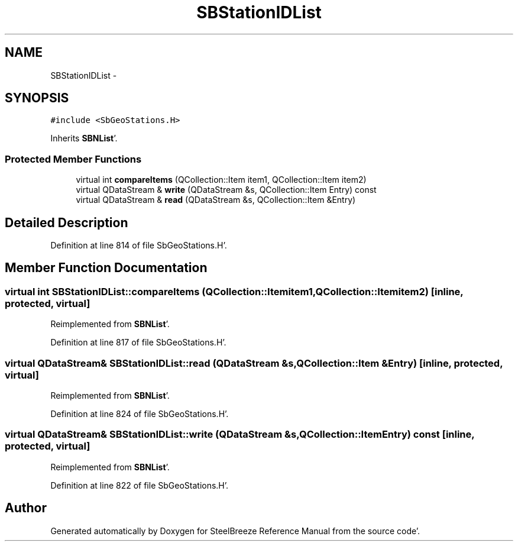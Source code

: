 .TH "SBStationIDList" 3 "Mon May 14 2012" "Version 2.0.2" "SteelBreeze Reference Manual" \" -*- nroff -*-
.ad l
.nh
.SH NAME
SBStationIDList \- 
.SH SYNOPSIS
.br
.PP
.PP
\fC#include <SbGeoStations\&.H>\fP
.PP
Inherits \fBSBNList\fP'\&.
.SS "Protected Member Functions"

.in +1c
.ti -1c
.RI "virtual int \fBcompareItems\fP (QCollection::Item item1, QCollection::Item item2)"
.br
.ti -1c
.RI "virtual QDataStream & \fBwrite\fP (QDataStream &s, QCollection::Item Entry) const "
.br
.ti -1c
.RI "virtual QDataStream & \fBread\fP (QDataStream &s, QCollection::Item &Entry)"
.br
.in -1c
.SH "Detailed Description"
.PP 
Definition at line 814 of file SbGeoStations\&.H'\&.
.SH "Member Function Documentation"
.PP 
.SS "virtual int SBStationIDList::compareItems (QCollection::Itemitem1, QCollection::Itemitem2)\fC [inline, protected, virtual]\fP"
.PP
Reimplemented from \fBSBNList\fP'\&.
.PP
Definition at line 817 of file SbGeoStations\&.H'\&.
.SS "virtual QDataStream& SBStationIDList::read (QDataStream &s, QCollection::Item &Entry)\fC [inline, protected, virtual]\fP"
.PP
Reimplemented from \fBSBNList\fP'\&.
.PP
Definition at line 824 of file SbGeoStations\&.H'\&.
.SS "virtual QDataStream& SBStationIDList::write (QDataStream &s, QCollection::ItemEntry) const\fC [inline, protected, virtual]\fP"
.PP
Reimplemented from \fBSBNList\fP'\&.
.PP
Definition at line 822 of file SbGeoStations\&.H'\&.

.SH "Author"
.PP 
Generated automatically by Doxygen for SteelBreeze Reference Manual from the source code'\&.
